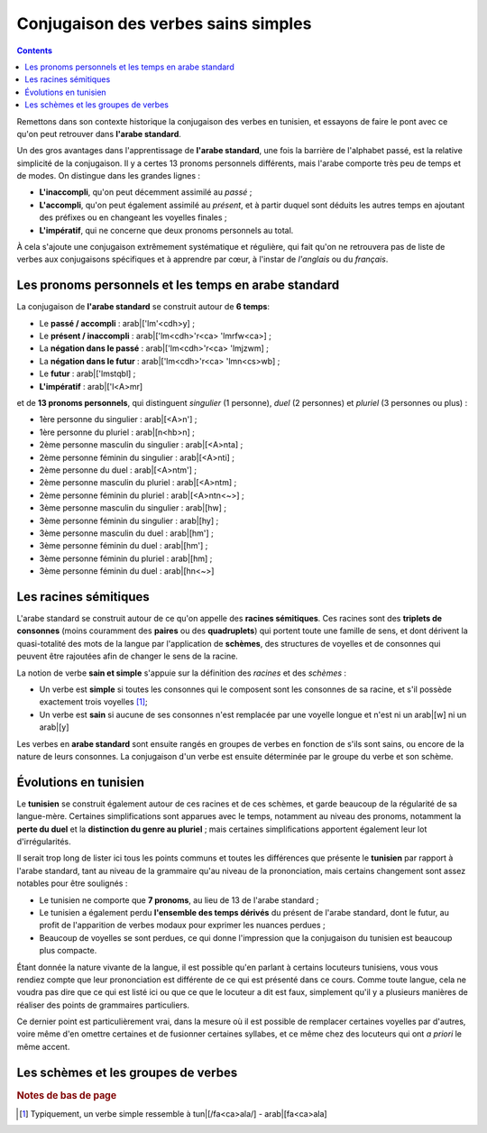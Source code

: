 .. _histoire_verbes_sains_simples:

Conjugaison des verbes sains simples
====================================

.. contents::

Remettons dans son contexte historique la conjugaison des verbes en tunisien, 
et essayons de faire le pont avec ce qu'on peut retrouver dans **l'arabe standard**.

Un des gros avantages dans l'apprentissage de **l'arabe standard**, une fois la
barrière de l'alphabet passé, est la relative simplicité de la conjugaison. Il
y a certes 13 pronoms personnels différents, mais l'arabe comporte très peu de
temps et de modes. On distingue dans les grandes lignes :

* **L'inaccompli**, qu'on peut décemment assimilé au *passé* ;
* **L'accompli**, qu'on peut également assimilé au *présent*, et à partir duquel sont déduits les autres temps en ajoutant des préfixes ou en changeant les voyelles finales ;
* **L'impératif**, qui ne concerne que deux pronoms personnels au total.

À cela s'ajoute une conjugaison extrêmement systématique et régulière, qui fait
qu'on ne retrouvera pas de liste de verbes aux conjugaisons spécifiques et à 
apprendre par cœur, à l'instar de *l'anglais* ou du *français*. 

Les pronoms personnels et les temps en arabe standard
------------------------------------------------------

La conjugaison de **l'arabe standard** se construit autour de **6 temps**:

* Le **passé / accompli** : arab|['lm'<cdh>y] ;
* Le **présent / inaccompli** : arab|['lm<cdh>'r<ca> 'lmrfw<ca>] ;
* La **négation dans le passé** : arab|['lm<cdh>'r<ca> 'lmjzwm] ;
* La **négation dans le futur** : arab|['lm<cdh>'r<ca> 'lmn<cs>wb] ;
* Le **futur** : arab|['lmstqbl] ;
* **L'impératif** : arab|['l<A>mr]

et de **13 pronoms personnels**, qui distinguent *singulier* (1 personne), *duel*
(2 personnes) et *pluriel* (3 personnes ou plus) :

* 1ère personne du singulier : arab|[<A>n'] ;
* 1ère personne du pluriel : arab|[n<hb>n] ;
* 2ème personne masculin du singulier : arab|[<A>nta] ;
* 2ème personne féminin du singulier : arab|[<A>nti] ;
* 2ème personne du duel : arab|[<A>ntm'] ;
* 2ème personne masculin du pluriel : arab|[<A>ntm] ;
* 2ème personne féminin du pluriel : arab|[<A>ntn<~>] ;
* 3ème personne masculin du singulier : arab|[hw] ;
* 3ème personne féminin du singulier : arab|[hy] ;
* 3ème personne masculin du duel : arab|[hm'] ;
* 3ème personne féminin du duel : arab|[hm'] ;
* 3ème personne féminin du pluriel : arab|[hm] ;
* 3ème personne féminin du duel : arab|[hn<~>]

Les racines sémitiques
----------------------

L'arabe standard se construit autour de ce qu'on appelle des **racines sémitiques**.
Ces racines sont des **triplets de consonnes** (moins couramment des **paires**
ou des **quadruplets**) qui portent toute une famille de sens, et dont dérivent 
la quasi-totalité des mots de la langue par l'application de **schèmes**, 
des structures de voyelles et de consonnes qui peuvent être rajoutées afin de 
changer le sens de la racine. 

La notion de verbe **sain et simple** s'appuie sur la définition des *racines*
et des *schèmes* :

* Un verbe est **simple** si toutes les consonnes qui le composent sont les consonnes de sa racine, et s'il possède exactement trois voyelles [#]_;
* Un verbe est **sain** si aucune de ses consonnes n'est remplacée par une voyelle longue et n'est ni un arab|[w] ni un arab|[y]

Les verbes en **arabe standard** sont ensuite rangés en groupes de verbes en 
fonction de s'ils sont sains, ou encore de la nature de leurs consonnes. La conjugaison
d'un verbe est ensuite déterminée par le groupe du verbe et son schème.

Évolutions en tunisien
---------------------- 

Le **tunisien** se construit également autour de ces racines et de ces schèmes,
et garde beaucoup de la régularité de sa langue-mère. Certaines simplifications
sont apparues avec le temps, notamment au niveau des pronoms, notamment la
**perte du duel** et la **distinction du genre au pluriel** ; mais certaines 
simplifications apportent également leur lot d'irrégularités.

Il serait trop long de lister ici tous les points communs et toutes les 
différences que présente le **tunisien** par rapport à l'arabe standard, tant 
au niveau de la grammaire qu'au niveau de la prononciation, mais certains 
changement sont assez notables pour être soulignés :

* Le tunisien ne comporte que **7 pronoms**, au lieu de 13 de l'arabe standard ;
* Le tunisien a également perdu **l'ensemble des temps dérivés** du présent de l'arabe standard, dont le futur, au profit de l'apparition de verbes modaux pour exprimer les nuances perdues ;
* Beaucoup de voyelles se sont perdues, ce qui donne l'impression que la conjugaison du tunisien est beaucoup plus compacte.

Étant donnée la nature vivante de la langue, il est possible qu'en parlant à 
certains locuteurs tunisiens, vous vous rendiez compte que leur prononciation
est différente de ce qui est présenté dans ce cours. Comme toute langue, cela 
ne voudra pas dire que ce qui est listé ici ou que ce que le locuteur a dit est
faux, simplement qu'il y a plusieurs manières de réaliser des points de grammaires
particuliers.

Ce dernier point est particulièrement vrai, dans la mesure où il est possible 
de remplacer certaines voyelles par d'autres, voire même d'en omettre certaines
et de fusionner certaines syllabes, et ce même chez des locuteurs qui ont 
*a priori* le même accent.

Les schèmes et les groupes de verbes
------------------------------------



.. rubric:: Notes de bas de page

.. [#] Typiquement, un verbe simple ressemble à tun|[/fa<ca>ala/] - arab|[fa<ca>ala]